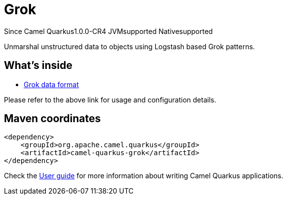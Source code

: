 // Do not edit directly!
// This file was generated by camel-quarkus-maven-plugin:update-extension-doc-page

[[grok]]
= Grok

[.badges]
[.badge-key]##Since Camel Quarkus##[.badge-version]##1.0.0-CR4## [.badge-key]##JVM##[.badge-supported]##supported## [.badge-key]##Native##[.badge-supported]##supported##

Unmarshal unstructured data to objects using Logstash based Grok patterns.

== What's inside

* https://camel.apache.org/components/latest/dataformats/grok-dataformat.html[Grok data format]

Please refer to the above link for usage and configuration details.

== Maven coordinates

[source,xml]
----
<dependency>
    <groupId>org.apache.camel.quarkus</groupId>
    <artifactId>camel-quarkus-grok</artifactId>
</dependency>
----

Check the xref:user-guide/index.adoc[User guide] for more information about writing Camel Quarkus applications.
